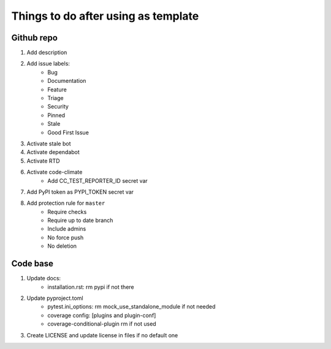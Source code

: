 ====================================
Things to do after using as template
====================================


Github repo
===========

#. Add description

#. Add issue labels:
    - Bug
    - Documentation
    - Feature
    - Triage
    - Security
    - Pinned
    - Stale
    - Good First Issue

#. Activate stale bot

#. Activate dependabot

#. Activate RTD

#. Activate code-climate
    - Add CC_TEST_REPORTER_ID secret var

#. Add PyPI token as PYPI_TOKEN secret var

#. Add protection rule for ``master``
    - Require checks
    - Require up to date branch
    - Include admins
    - No force push
    - No deletion


Code base
=========

#. Update docs:
    - installation.rst: rm pypi if not there

#. Update pyproject.toml
    - pytest.ini_options: rm mock_use_standalone_module if not needed
    - coverage config: [plugins and plugin-conf]
    - coverage-conditional-plugin rm if not used

#. Create LICENSE and update license in files if no default one
